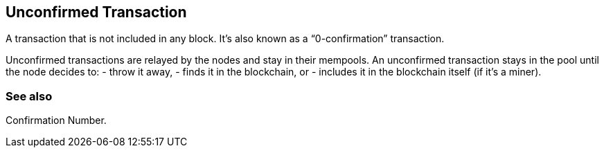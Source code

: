 == Unconfirmed Transaction

A transaction that is not included in any block. It's also known as a “0-confirmation” transaction.

Unconfirmed transactions are relayed by the nodes and stay in their mempools. An unconfirmed transaction stays in the pool until the node decides to:
- throw it away,
- finds it in the blockchain, or
- includes it in the blockchain itself (if it's a miner).

=== See also

Confirmation Number.